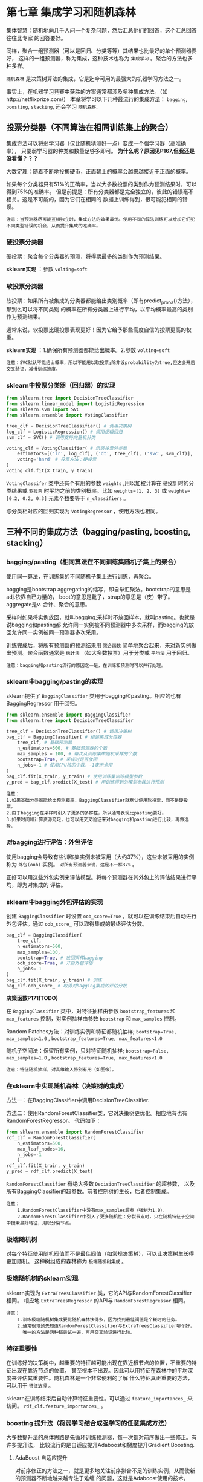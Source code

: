 * 第七章 集成学习和随机森林
集体智慧：随机地向几千人问一个复杂问题，然后汇总他们的回答，这个汇总回答往往比专家
的回答要好。

同样，聚合一组预测器（可以是回归、分类等等）其结果也比最好的单个预测器要好，
这样的一组预测器，称为集成，这种技术也称为 ~集成学习~ 。聚合的方法也多种多样。

~随机森林~ 是决策树算法的集成，它是迄今可用的最强大的机器学习方法之一。

事实上，在机器学习竞赛中获胜的方案通常都涉及多种集成方法。（如http://netflixprize.com/）
本章将学习以下几种最流行的集成方法： ~bagging~, ~boosting~, ~stacking~,
还会学习 ~随机森林~.
** 投票分类器（不同算法在相同训练集上的聚合）
集成方法可以将弱学习器（仅比随机猜测好一点）变成一个强学习器（高准确率），
只要弱学习器的种类和数量足够多即可。 *为什么呢？原因见P167,但我还是没看懂？？？*

大数定理：随着不断地投掷硬币，正面朝上的概率会越来越接近于正面的概率。

如果每个分类器只有51%的正确率，当以大多数投票的类别作为预测结果时，可以得到75%的准确率。
但是前提是：所有分类器都是完全独立的，彼此的错误毫不相关。这是不可能的，因为它们在相同的
数据上训练得到，很可能犯相同的错误。

#+BEGIN_EXAMPLE
注意：当预测器尽可能互相独立时，集成方法的效果最优。使用不同的算法训练可以增加它们犯不同类型错误的机会，从而提升集成的准确率。
#+END_EXAMPLE

*** 硬投票分类器
硬投票：聚合每个分类器的预测，将得票最多的类别作为预测结果。

*sklearn实现* ：参数 ~volting=soft~
*** 软投票分类器
软投票：如果所有被集成的分类器都能给出类别概率（即有predict_proba()方法），那到么可以将不同类别
的概率在所有分类器上进行平均，以平均概率最高的类别作为预测结果。

通常来说，软投票比硬投票表现更好！因为它给予那些高度自信的投票更高的权重。

*sklearn实现* ：1.确保所有预测器都能给出概率。2.参数 ~volting=soft~

#+BEGIN_EXAMPLE
注意：SVC默认不能给出概率，所以不能用以软投票;除非设probability为true,但这会开启交叉验证，减慢训练速度。
#+END_EXAMPLE

*** sklearn中投票分类器（回归器）的实现

#+BEGIN_SRC python
from sklearn.tree import DecisionTreeClassifier
from sklearn.linear_model import LogisticRegression
from sklearn.svm import SVC
from sklearn.ensemble import VotingClassifier

tree_clf = DecisionTreeClassifier() # 调用决策树
log_clf = LogisticRegression() # 调用逻辑回归
svm_clf = SVC() # 调用支持向量机分类

voting_clf = VotingClassifier( # 组装投票分类器
    estimators=[('lr', log_clf), ('dt', tree_clf), ('svc', svm_clf)],
    voting='hard' # 投票方法：硬投票
)
voting_clf.fit(X_train, y_train)
#+END_SRC

~VotingClassifer~ 类中还有个有用的参数 ~weights~ ,用以加权计算在 ~硬投票~ 时的分类结果或
~软投票~ 时平均之前的类别概率。比如 ~weights=[1, 2, 3]~ 或 ~weights=[0.2, 0.2, 0.3]~
元素个数要等于 ~n_classifiers~ 。

与分类相对应的回归实现为 ~VotingRegressor~ ，使用方法也相同。

** 三种不同的集成方法（bagging/pasting, boosting, stacking）
*** bagging/pasting（相同算法在不同训练集随机子集上的聚合）
使用同一算法，在训练集的不同随机子集上进行训练，再聚合。

bagging是bootstrap aggregating的缩写，即自举汇聚法。bootstrap的意思是adj.依靠自已力量的，
boot的意思是靴子，strap的意思是（皮）带子。aggregate是v. 合计、聚合的意思。

采样时如果将实例放回，就叫bagging;采样时不放回样本，就叫pasting。也就是说bagging和pasting都
允许同一实例被不同预测器中多次采样，而bagging的放回允许同一实例被同一预测器多次采用。

训练完成后，将所有预测器的预测结果用 ~聚合函数~ 简单地聚合起来，来对新实例做出预测。聚合函数通常是
~统计法~ （如大多数投票）用于分类或 ~平均法~ 用于回归。

#+BEGIN_EXAMPLE
注意：bagging和pasting流行的原因之一是，在训练和预测时可以并行处理。
#+END_EXAMPLE

*** sklearn中bagging/pasting的实现
sklearn提供了 ~BaggingClassifier~ 类用于bagging和pasting。相应的也有BaggingRegressor
用于回归。

#+BEGIN_SRC python
from sklearn.ensemble import BaggingClassifier
from sklearn.tree import DecisionTreeClassifier

tree_clf = DecisionTreeClassifier() # 调用决策树
bag_clf = BaggingClassifier( # 组装集成分类器
    tree_clf, # 基础预测器
    n_estimators=500, # 基础预测器的个数
    max_samples = 100, # 每次从训练集中随机采样的个数
    bootstrap=True, # 采样时是否放回
    n_jobs=-1 # 使用CPU核的个数，-1表示全用
)
bag_clf.fit(X_train, y_train) # 使用训练集训练模型参数
y_pred = bag_clf.predict(X_test) # 用训练得到的模型参数进行预测
#+END_SRC

#+BEGIN_EXAMPLE
注意：
1.如果基础分类器能给出预测概率，BaggingClassifier就默认使用软投票，而不是硬投票。
2.由于bagging在采样时引入了更多的多样性，所以通常表现比pasting要好。
3.如果时间和计算资源充足，也可以用交叉验证来对bagging和pasting进行比较，再做选择。
#+END_EXAMPLE
*** 对bagging进行评估：外包评估
使用bagging会导致有些训练集实例未被采用（大约37%），这些未被采用的实例称为 ~外包(oob)~
实例。 ~对所有预测器来说，这是不一样37%~ 。

正好可以用这些外包实例来评估模型。将每个预测器在其外包上的评估结果进行平均，即为对集成的
评估。
*** sklearn中bagging外包评估的实现
创建 ~BaggingClassifier~ 时设置 ~oob_score=True~ ，就可以在训练结束后自动进行
外包评估。通过 ~oob_score_~ 可以取得集成的最终评估分数。

#+BEGIN_SRC python
bag_clf = BaggingClassifier(
    tree_clf,
    n_estimators=500,
    max_samples=100,
    bootstrap=True, # 放回采样bagging
    oob_score=True, # 开启外包评估
    n_jobs=-1
)
bag_clf.fit(X_train, y_train) # 训练
bag_clf.oob_score_ # 取得对bagging集成的评估分数
#+END_SRC
*决策函数P171(TODO)*

在 ~BaggingClassifier~ 类中，对特征抽样由参数 ~bootstrap_features~ 和 ~max_features~
控制，对实例抽样由参数 ~bootstrap~ 和 ~max_samples~ 控制。

Random Patches方法：对训练实例和特征都随机抽样; ~bootstrap=True, max_samples<1.0~ ,
~bootstrap_features=True, max_features<1.0~

随机子空间法：保留所有实例，只对特征随机抽样; ~bootstrap=False, max_samples=1.0~ ,
~bootstrap_features=True, max_features<1.0~

#+BEGIN_EXAMPLE
注意：特征随机抽样，对高维输入特别有用（如图像）。
#+END_EXAMPLE
*** 在sklearn中实现随机森林（决策树的集成）
方法一：在BaggingClassifier中调用DecisionTreeClassifier.

方法二：使用RandomForestClassifier类，它对决策树更优化。相应地有也有RandomForestRegressor。
代码如下：

#+BEGIN_SRC python
from sklearn.ensemble import RandomForestClassifier
rdf_clf = RandomForestClassifier(
    n_estimators=500,
    max_leaf_nodes=16,
    n_jobs=-1
    )
rdf_clf.fit(X_train, y_train)
y_pred = rdf_clf.predict(X_test)
#+END_SRC
~RandomForestClassifier~ 有绝大多数 ~DecisionTreeClassifier~ 的超参数，
以及所有BaggingClassifier的超参数。前者控制树的生长，后者控制集成。

#+BEGIN_EXAMPLE
注意：
    1.RandomForestClassifier中没有max_samples超参（强制为1.0）。
    2.RandomForestClassifier中引入了更多随机性：分裂节点时，只在随机特征子空间中搜索最好特征，用以分裂节点。
#+END_EXAMPLE
*** 极端随机树
对每个特征使用随机阀值而不是最佳阀值（如常规决策树），可以让决策树生长得更加随机。
这种树组成的森林称为 ~极端随机树集成~ 。
*** 极端随机树的sklearn实现
sklearn实现为 ~ExtraTreesClassifier~ 类，它的API与RandomForestClassifier相同。
相应地 ~ExtraTreesRegressor~ 的API与 ~RandomForestRegressor~ 相同。

#+BEGIN_EXAMPLE
注意：
    1.训练极端随机树集成要比随机森林快得多，因为找到最佳阀值是个耗时的任务。
    2.通常很难预先知道RandomForestClassifier与ExtraTreesClassifier哪个好，
      唯一的方法是两种都尝试一遍，再用交叉验证进行比较。
#+END_EXAMPLE
*** 特征重要性
在训练好的决策树中，越重要的特征越可能出现在靠近根节点的位置，不重要的特征出现在靠近节点的位置，
甚至根本不出现。因此可以用特征在森林中的平均深度来评估其重要性。随机森林是一个非常便利的了解
什么特征真正重要的方法，可以用于 ~特征选择~ 。

sklearn在训练结束后自动计算特征重要性。可以通过 ~feature_importances_~ 来访问。
~rdf_clf.feature_importances_~ 。
*** boosting 提升法（将弱学习结合成强学习的任意集成方法）
大多数提升法的总体思路是先循环训练预测器，每一次都对前序做出一些修正。有许多提升法，
比较流行的是自适应提升Adaboost和梯度提升Gradient Boosting.
**** AdaBoost 自适应提升
对前序修正的方法之一，就是更多地关注前序拟合不足的训练实例，从而使新的预测器不断地越来越专注于难缠
的问题，这就是Adaboost使用的技术。

#+BEGIN_EXAMPLE
疑问：训练时就更加关注难预测的实例了？还是说，只为了得到聚合权重，
     训练时前序预测器的预测结果不影响后序预测器的预测？
#+END_EXAMPLE
给每个实例一个权重，最初的权重相同，均为 w^{(i)}=1/m ，每个预测器预测后更新权重 w^{(i)} 。
更新规则如下：
[[file:../images/updatewpng]]

[[file:../images/pred_w.png]]

[[file:../images/w_error.png]]

权重更新函数用gnuplot绘制如下所示：
#+BEGIN_SRC gnuplot
set term qt font "Times New Roman,20" # 输出到屏幕
# set output "../images/update.png"
set title "Ada boost预测器权重{/symbol a}_j={/symbol \150}log((1-r_j)/r_j)与权重更新幅度exp({/symbol a}_j)"
eta = 0.8
f(x) = eta * log((1-x)/x)
g(x) = exp(f(x))
set xrange [0:1]
set yrange [-4:8]
# unset k
set xlabel "r_j"
set ylabel "{/symbol a}_j"
# set grid
plot f(x) w l lw 2 t '预测器权重', g(x) w lp lw 2 t '权重更新幅度', 1 t '{/symbol a}_j=1' w l dt 2 lw 1 lc 8
pause mouse close # 允许鼠标拖动
# set output
#+END_SRC

[[file:../images/update_weight.png]]

对上述Adaboost的权重更新规则我们可以发现以下几点：
#+BEGIN_EXAMPLE
1. 权重更新时，只对分类错误的实例进行提升，且提升的幅度相同。
2. 预测器解决难题的能力越强，其对自己分类错误的实例提升幅度越大。
3. 预测器分类错误的实例的权重和越小，其解决难题能力越强。
4. 预测器权重函数和更新规则函数都是单调递减的。
#+END_EXAMPLE
然后将所有权重更新后重新归一化，并重复这一过程。预测：计算所有预测器的预测结果，并使用
预测器权重\alpha_{j}对预测结果进行加权平均，得到大多数投票的类别就是预测类别。
**** sklearn中Adaboost的实现
sklearn实现的是AdaBoost的的多分类版本SAMME。当只有两个类别时，SAMME等同于AdaBoost.
如果基础预测器可以给出类别概率，sklearn会使用SAMME的变体SAMME.R，它使用概率而不是类别。

~AdaboostClassifier~ 用于自适应提升分类， ~AdaBoostRegressor~ 用于自适应提升回归。

#+BEGIN_SRC python
from sklearn.ensemble import AdaBoostClassifier
ada_clf = AdaBoostClassifier(
    DecisionTreeClassifier(max_depth=1), # 默认的基础预测器，深度为1
    n_estimators=200,
    algorithm='SAMME.R',
    learning_rate=0.5
)
ada_clf.fit(X_train, y_train)
#+END_SRC
如果AdaBoost集成过拟合，可以减少估算器数量，或增加基础估算器的正则化程度。
**** Gradient Boosting 梯度提升
梯度提升不是像自适应那样调整实例权重，而是让新的预测器针对前序预测器的残差进行拟合。
可用于分类也可用于回归。将所有这些预测器的预测相加即为新实例的预测结果。

使用决策树作为基础预测器的梯度提升回归被称为 ~梯度提升回归树(GBRT)~
**** sklearn中Gradient boosting的实现
sklearn中可以用 ~GradientBoostingRegressor~ 类来实现GBRT，它有控制树成长的参数，
也有控制集成的参数，与 ~RandomForestRegressor~ 类似。下面的代码用以重现
三棵决策树的梯度提升集成。
#+BEGIN_SRC python
from sklearn.ensemble import GradientBoostingRegressor
grd_reg = GradientBoostingRegressor(
    max_depth=2,
    n_estimators=3,
    learning_rate=1.0
)
grd_reg.fit(X_train, y_train)
#+END_SRC

#+BEGIN_EXAMPLE
注意：
    1. 超参learning_rate对每棵树的贡献进行缩放，可以缩小它用来正则化。
    2. 可以用早期停止法来，寻找最佳的树数量，再用这个数量的树进行训练。
    3. 也可以不用训练大量的树再找最佳数量，而真的提前停止训练。（利用warm_start=True）
    4. 超参数subsample=0.25,用于指定每训练棵树的实例数量比例为随机的25%。这称为 ~随机梯度提升~。
    5. 随机梯度提升引入了更多变化，也大量地加快了训练过程。
    6. 超参数loss来指定成本函数。
#+END_EXAMPLE
实现早期停止法可以用staged_predict()方法，它会在每训练完一棵树就返回一个
迭代器，
*** stacking 堆叠法(TODO)
可以训练一个模型用来函数，而不是简单地用投票等方法。
*** sklearn对stacking的实现（不直接支持！）(TODO)
** 练习
*** 对比本章学到的分类器性能
#+BEGIN_SRC python :results output :export code
from sklearn.datasets import make_moons
from sklearn.model_selection import train_test_split
#import numpy as np
from sklearn.ensemble import VotingClassifier, BaggingClassifier, RandomForestClassifier, ExtraTreesClassifier
from sklearn.linear_model import LogisticRegression
from sklearn.svm import SVC
from sklearn.tree import DecisionTreeClassifier
from sklearn.preprocessing import StandardScaler
from sklearn.metrics import accuracy_score
from sklearn.ensemble import AdaBoostClassifier, GradientBoostingClassifier
X, y = make_moons( # 生成卫星数据集
    n_samples=10000, # 10000个实例，中等大小
    #shuffle=True,
    noise=0.4,
    #random_state=42
)
X_train, X_test, y_train, y_test = train_test_split( # 分离测试集
    X,
    y,
    test_size=0.25,
    random_state=42,
    shuffle=True
)
stdscaler = StandardScaler() # 调用特征缩放器
X_train = stdscaler.fit_transform(X_train) # 缩放特征

log_clf = LogisticRegression(n_jobs=-1) # 创建逻辑回归
svc = SVC(kernel='rbf') # 创建支持向量机分类器，高斯核
dt = DecisionTreeClassifier( # 创建决策树分类器
    #min_samples_leaf=5, # 节点最小实例数为5
    max_leaf_nodes=10, # 最大
    criterion='gini' # 分裂标准为不纯度
)
vt_clf = VotingClassifier( # 创建投票分类器（集成方法）
    estimators=[('log', log_clf), ('svc', svc), ('dt', dt)],
    voting='hard', # 硬投票
    n_jobs=-1 # 使用全部内核
)
bg1_clf = BaggingClassifier( # 创建自助法分类器（集成方法）
    dt, # 基础预测器为决策树分类器
    bootstrap=True, # 抽样放回，bagging
    max_samples=0.5, # 每次抽样最大数比例
    n_estimators=500, # 集成树的个数
    oob_score=True, # 开启外包评估
    n_jobs=-1 # 使用所有内核
)
bg2_clf = BaggingClassifier(
    dt,
    bootstrap=False, # 抽样不放回，pasting
    max_samples=0.5,
    n_estimators=500,
    n_jobs=-1
)
rdf_clf = RandomForestClassifier( # 创建随机森林分类器
    min_samples_leaf=5, # 最小节点实例数为5
    max_leaf_nodes=20, # 最大
    criterion='gini', # 分裂标准为不纯度
    n_estimators=500, # 集成个数
    n_jobs=-1 # 全内核并行
    #max_samples=0.5, # 没有这一参数
)
ex_clf = ExtraTreesClassifier( # 创建极端随机树集成
    min_samples_leaf=5,
    max_leaf_nodes=20, # 最大
    criterion='gini',
    n_estimators=500,
    n_jobs=-1
    #max_samples=0.5, # 没有这一参数
)
ada_clf = AdaBoostClassifier( # 创建自适应提升集成
    dt,
    n_estimators=300
)

clfs = (log_clf, svc, dt, vt_clf, bg1_clf, bg2_clf, rdf_clf, ex_clf)

def validation(clfs, X, y): # 怎么评估不同模型的性能？
    scores = []
    for clf in clfs:
        clf.fit(X, y)
        try:
            print(clf.__class__.__name__, clf.oob_score_)
        except:
            pass
        finally:
            try:
                print(clf.__class__.__name__, clf.feature_importances_)
            except:
                pass
        y_pred = clf.predict(X_test)
        acc_score = accuracy_score(y_pred, y_test)
        scores.append([clf.__class__.__name__, acc_score])
    return scores

scores = validation(clfs, X_train, y_train)
[print(x) for x in scores]

#+END_SRC

#+RESULTS:
#+begin_example
DecisionTreeClassifier [0.4170659 0.5829341]
BaggingClassifier 0.8584
RandomForestClassifier [0.43802162 0.56197838]
ExtraTreesClassifier [0.47212465 0.52787535]
['LogisticRegression', 0.8168]
['SVC', 0.8]
['DecisionTreeClassifier', 0.804]
['VotingClassifier', 0.806]
['BaggingClassifier', 0.7976]
['BaggingClassifier', 0.7984]
['RandomForestClassifier', 0.794]
['ExtraTreesClassifier', 0.8036]
#+end_example

#+BEGIN_EXAMPLE
DecisionTreeClassifier [0.41068407 0.58931593]
BaggingClassifier 0.8588
RandomForestClassifier [0.44065242 0.55934758]
ExtraTreesClassifier [0.4475797 0.5524203]
['LogisticRegression', 0.8112]
['SVC', 0.812]
['DecisionTreeClassifier', 0.8152]
['VotingClassifier', 0.8196]
['BaggingClassifier', 0.8048]
['BaggingClassifier', 0.8088]
['RandomForestClassifier', 0.8076]
['ExtraTreesClassifier', 0.8128]
#+END_EXAMPLE

*** 超参调节的影响
